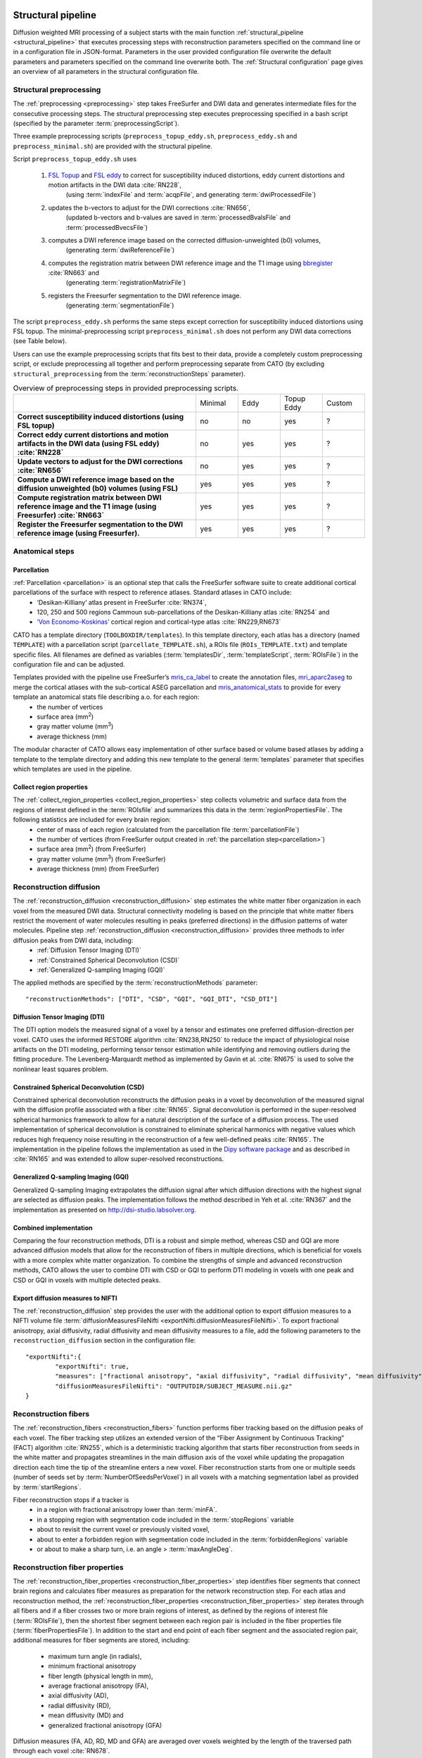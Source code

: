  .. role:: yes
 	:class: alert-success

.. role:: no
	:class: alert-danger 

.. role:: unkown
	 :class: alert-info  

.. role:: todo
	:class: alert-danger

.. _structural_pipeline:
  
====================
Structural pipeline
====================
Diffusion weighted MRI processing of a subject starts with the main function :ref:`structural_pipeline <structural_pipeline>` that executes processing steps with reconstruction parameters specified on the command line or in a configuration file in JSON-format. Parameters in the user provided configuration file overwrite the default parameters and parameters specified on the command line overwrite both. The :ref:`Structural configuration` page gives an overview of all parameters in the structural configuration file.

Structural preprocessing
----------------------------------

The :ref:`preprocessing <preprocessing>` step takes FreeSurfer and DWI data and generates intermediate files for the consecutive processing steps. The structural preprocessing step executes preprocessing specified in a bash script (specified by the parameter :term:`preprocessingScript`).

Three example preprocessing scripts (``preprocess_topup_eddy.sh``, ``preprocess_eddy.sh`` and ``preprocess_minimal.sh``) are provided with the structural pipeline.

Script ``preprocess_topup_eddy.sh`` uses 

	1. `FSL Topup <https://fsl.fmrib.ox.ac.uk/fsl/fslwiki/topup>`_ and `FSL eddy <https://fsl.fmrib.ox.ac.uk/fsl/fslwiki/eddy>`_ to correct for susceptibility induced distortions, eddy current distortions and motion artifacts in the DWI data :cite:`RN228`,
		(using :term:`indexFile` and :term:`acqpFile`, and generating :term:`dwiProcessedFile`)
	2. updates the b-vectors to adjust for the DWI corrections :cite:`RN656`,
		(updated b-vectors and b-values are saved in :term:`processedBvalsFile` and :term:`processedBvecsFile`)
	3. computes a DWI reference image based on the corrected diffusion-unweighted (b0) volumes,
		(generating :term:`dwiReferenceFile`)
	4. computes the registration matrix between DWI reference image and the T1 image using `bbregister <https://surfer.nmr.mgh.harvard.edu/fswiki/bbregister>`_ :cite:`RN663` and
		(generating :term:`registrationMatrixFile`)
	5. registers the Freesurfer segmentation to the DWI reference image.
		(generating :term:`segmentationFile`)

The script ``preprocess_eddy.sh`` performs the same steps except correction for susceptibility induced distortions using FSL topup. The minimal-preprocessing script ``preprocess_minimal.sh`` does not perform any DWI data corrections (see Table below).

Users can use the example preprocessing scripts that fits best to their data, provide a completely custom preprocessing script, or exclude preprocessing all together and perform preprocessing separate from CATO (by excluding ``structural_preprocessing`` from the :term:`reconstructionSteps` parameter).


.. list-table:: Overview of preprocessing steps in provided preprocessing scripts. 
	:widths: 52 12 12 12 12
	:align: left
	:stub-columns: 1

	*	-
		- Minimal
		- Eddy
		- Topup Eddy
		- Custom
	*	- Correct susceptibility induced distortions (using FSL topup) 
		- :no:`no`
		- :no:`no`
		- :yes:`yes`
		- :unkown:`?`
	*	- Correct eddy current distortions and motion artifacts in the DWI data (using FSL eddy) :cite:`RN228`
		- :no:`no`
		- :yes:`yes`
		- :yes:`yes`
		- :unkown:`?`
	*	- Update vectors to adjust for the DWI corrections :cite:`RN656`
		- :no:`no`
		- :yes:`yes`
		- :yes:`yes`
		- :unkown:`?`
	*	- Compute a DWI reference image based on the diffusion unweighted (b0) volumes (using FSL)
		- :yes:`yes`
		- :yes:`yes`
		- :yes:`yes`
		- :unkown:`?`
	*	- Compute registration matrix between DWI reference image and the T1 image (using Freesurfer) :cite:`RN663`
		- :yes:`yes`
		- :yes:`yes`
		- :yes:`yes`
		- :unkown:`?`
	*	- Register the Freesurfer segmentation to the DWI reference image (using Freesurfer).
		- :yes:`yes`
		- :yes:`yes`
		- :yes:`yes`
		- :unkown:`?`	 

.. toggle-header::
    :header: **Show advanced notes**

	1. The example scripts use by default `eddy_openmp <https://fsl.fmrib.ox.ac.uk/fsl/fslwiki/eddy/UsersGuide#The_eddy_executables>`_ executable. A different version of eddy can be specified in the :term:`eddyVersion` parameter.
	2. Sometimes the b-values file (:term:`rawBvalsFile` or :term:`processedBvalsFile`) contains nonzero b-values for scans that are intended as diffusion unweighted b0-scans.  However, diffusion reconstruction methods (often) assume b-values equal to 0 for diffusion unweighted scans. The pipeline accomodates this by putting all b-values that are smaller or equal to :term:`bValueZeroThreshold` to 0.
	3. The pipeline checks that the norm of all b-vectors is very close to one (i.e. all b-vectors are unit vectors). If the norm of any b-vector deviates from 1 more than :term:`bValueScalingTol`, then a warning is given on the command line. No b-value scaling or b-vector scaling is performed.

.. _anatomical_steps:

Anatomical steps 
----------------------------------

Parcellation 
^^^^^^^^^^^^^^^^^^^^^^^^^^^^^^^^^^^^^^^^^^^^^^^^^^^^^^^^
:ref:`Parcellation <parcellation>` is an optional step that calls the FreeSurfer software suite to create additional cortical parcellations of the surface with respect to reference atlases. Standard atlases in CATO include:
	- ‘Desikan-Killiany’ atlas present in FreeSurfer :cite:`RN374`,
	- 120, 250 and 500 regions Cammoun sub-parcellations of the Desikan-Killiany atlas :cite:`RN254` and
	- `‘Von Economo-Koskinas’ <http://www.dutchconnectomelab.nl/economo/>`_ cortical region and cortical-type atlas :cite:`RN229,RN673`

CATO has a template directory (``TOOLBOXDIR/templates``). In this template directory, each atlas has a directory (named ``TEMPLATE``) with a parcellation script (``parcellate_TEMPLATE.sh``), a ROIs file (``ROIs_TEMPLATE.txt``) and template specific files. All filenames are defined as variables (:term:`templatesDir`, :term:`templateScript`, :term:`ROIsFile`) in the configuration file and can be adjusted.

Templates provided with the pipeline use FreeSurfer’s `mris_ca_label <https://surfer.nmr.mgh.harvard.edu/fswiki/mris_ca_label>`_ to create the annotation files,  `mri_aparc2aseg <https://surfer.nmr.mgh.harvard.edu/fswiki/mri_aparc2aseg>`_ to merge the cortical atlases with the sub-cortical ASEG parcellation and `mris_anatomical_stats <https://surfer.nmr.mgh.harvard.edu/fswiki/mris_anatomical_stats>`_ to provide for every template an anatomical stats file describing a.o. for each region:
	- the number of vertices
	- surface area (mm\ :sup:`2`)
	- gray matter volume (mm\ :sup:`3`)
	- average thickness (mm)

The modular character of CATO allows easy implementation of other surface based or volume based atlases by adding a template to the template directory and adding this new template to the general :term:`templates` parameter that specifies which templates are used in the pipeline.

.. toggle-header::
    :header: **Show advanced notes**

	Standard both functional and structural pipelines include the parcellation step. To avoid the re-computation of FreeSurfer atlas files and stat files and (very small) differences in regional properties between both pipelines, CATO checks whether FreeSurfer atlas files already exist. If a file already exists, then CATO does not overwrite this file. To force CATO to overwrite FreeSurfer files, set parameter :term:`forceFreesurferOverwrite` to ``true``.

.. _collect_region_properties:

Collect region properties
^^^^^^^^^^^^^^^^^^^^^^^^^^^^^^^^^^^^^^^^^^^^^^^^^^^^^^^^
The :ref:`collect_region_properties <collect_region_properties>` step collects volumetric and surface data from the regions of interest defined in the :term:`ROIsfile` and summarizes this data in the :term:`regionPropertiesFile`. The following statistics are included for every brain region:
	- center of mass of each region (calculated from the parcellation file :term:`parcellationFile`)
	- the number of vertices (from FreeSurfer output created in :ref:`the parcellation step<parcellation>`)
	- surface area (mm\ :sup:`2`) (from FreeSurfer)
	- gray matter volume (mm\ :sup:`3`) (from FreeSurfer)
	- average thickness (mm) (from FreeSurfer)

.. _reconstruction_diffusion:

Reconstruction diffusion
-----------------------------
The :ref:`reconstruction_diffusion <reconstruction_diffusion>` step estimates the white matter fiber organization in each voxel from the measured DWI data. Structural connectivity modeling is based on the principle that white matter fibers restrict the movement of water molecules resulting in peaks (preferred directions) in the diffusion patterns of water molecules. Pipeline step :ref:`reconstruction_diffusion <reconstruction_diffusion>` provides three methods to infer diffusion peaks from DWI data, including:
	- :ref:`Diffusion Tensor Imaging (DTI)`
	- :ref:`Constrained Spherical Deconvolution (CSD)`
	- :ref:`Generalized Q-sampling Imaging (GQI)`

The applied methods are specified by the :term:`reconstructionMethods` parameter::

	"reconstructionMethods": ["DTI", "CSD", "GQI", "GQI_DTI", "CSD_DTI"]	


Diffusion Tensor Imaging (DTI)
^^^^^^^^^^^^^^^^^^^^^^^^^^^^^^^^^^^^^^^^^^^^^^^^^^^^^^^^
The DTI option models the measured signal of a voxel by a tensor and estimates one preferred diffusion-direction per voxel. CATO uses the informed RESTORE algorithm :cite:`RN238,RN250` to reduce the impact of physiological noise artifacts on the DTI modeling, performing tensor tensor estimation while identifying and removing outliers during the fitting procedure. The Levenberg-Marquardt method as implemented by Gavin et al. :cite:`RN675` is used to solve the nonlinear least squares problem.

.. toggle-header::
    :header: **Show advanced notes**

    1. The iRESTORE method identifies measurements that are outliers and that are excluded from the tensor fitting. To ensure that enough information is preserved for reliable tensor estimation the iRESTORE algorithm checks that the B-matrix is well conditioned and directionally balanced. If this is not the case then all measurements are used to perform the nonlinear least-squares fitting. The B-matrix is considered well-conditioned if the condition number is lower than :term:`thresCondNum <DTI.thresCondNum>` and directionally balanced if the variation in average projection scores is lower than :term:`thresVarProjScores <DTI.thresVarProjScores>`. The condition number and variation in average projection scores thresholds are specific for each gradient acquisition scheme and are therefore estimated by the function ``thresholdAssistant``. This function estimates both thresholds using a bootstrapped sample of gradient schemes obtained by randomly removing gradient directions from the original scheme. Following experience, as described in de Reus (2015), thresholds where chosen from the distribution such that:

		- The removal of 5% of the gradients was allowed for 75% of the samples.
		- And the removal of 50% of the gradients was allowed in 25% of the samples.
	
	For each threshold these two points were obtained across all permutations and the final thresholds were obtained by averaging the two points.
	2. The non-linear least squares fitting procedure used parameters suggested by Gavin et al. :cite:`RN675` (:math:`\epsilon_1` = 0.001, :math:`\epsilon_2` = 0.001, :math:`\epsilon_3` = 0.1, :math:`\epsilon_4` = 0.1, :math:`\lambda_{\uparrow}` = 11, :math:`\lambda_{\downarrow}` = 9, :math:`\lambda_0` = 0.01 and a maximum of 100 iterations).

Constrained Spherical Deconvolution (CSD)
^^^^^^^^^^^^^^^^^^^^^^^^^^^^^^^^^^^^^^^^^^^^^^^^^^^^^^^^
Constrained spherical deconvolution reconstructs the diffusion peaks in a voxel by deconvolution of the measured signal with the diffusion profile associated with a fiber :cite:`RN165`. Signal deconvolution is performed in the super-resolved spherical harmonics framework to allow for a natural description of the surface of a diffusion process. The used implementation of spherical deconvolution is constrained to eliminate spherical harmonics with negative values which reduces high frequency noise resulting in the reconstruction of a few well-defined peaks :cite:`RN165`. The implementation in the pipeline follows the implementation as used in the `Dipy software package <https://dipy.org>`_ and as described in :cite:`RN165` and was extended to allow super-resolved reconstructions.

Generalized Q-sampling Imaging (GQI)
^^^^^^^^^^^^^^^^^^^^^^^^^^^^^^^^^^^^^^^^^^^^^^^^^^^^^^^^
Generalized Q-sampling Imaging extrapolates the diffusion signal after which diffusion directions with the highest signal are selected as diffusion peaks. The implementation follows the method described in Yeh et al. :cite:`RN367` and the implementation as presented on http://dsi-studio.labsolver.org.

Combined implementation
^^^^^^^^^^^^^^^^^^^^^^^^^^^^^^^^^^^^^^^^^^^^^^^^^^^^^^^^
Comparing the four reconstruction methods, DTI is a robust and simple method, whereas CSD and GQI are more advanced diffusion models that allow for the reconstruction of fibers in multiple directions, which is beneficial for voxels with a more complex white matter organization. To combine the strengths of simple and advanced reconstruction methods, CATO allows the user to combine DTI with CSD or GQI to perform DTI modeling in voxels with one peak and CSD or GQI in voxels with multiple detected peaks. 

Export diffusion measures to NIFTI
^^^^^^^^^^^^^^^^^^^^^^^^^^^^^^^^^^^^^^^^^^^^^^^^^^^^^^^^
The :ref:`reconstruction_diffusion` step provides the user with the additional option to export diffusion measures to a NIFTI volume file :term:`diffusionMeasuresFileNifti <exportNifti.diffusionMeasuresFileNifti>`. To export fractional anisotropy, axial diffusivity, radial diffusivity and mean diffusivity measures to a file, add the following parameters to the ``reconstruction_diffusion`` section in the configuration file::

	"exportNifti":{
		"exportNifti": true,
		"measures": ["fractional anisotropy", "axial diffusivity", "radial diffusivity", "mean diffusivity"],
		"diffusionMeasuresFileNifti": "OUTPUTDIR/SUBJECT_MEASURE.nii.gz"
	}


.. _reconstruction_fibers:

Reconstruction fibers
--------------------------
The :ref:`reconstruction_fibers <reconstruction_fibers>` function performs fiber tracking based on the diffusion peaks of each voxel. The fiber tracking step utilizes an extended version of the “Fiber Assignment by Continuous Tracking” (FACT) algorithm :cite:`RN255`, which is a deterministic tracking algorithm that starts fiber reconstruction from seeds in the white matter and propagates streamlines in the main diffusion axis of the voxel while updating the propagation direction each time the tip of the streamline enters a new voxel. Fiber reconstruction starts from one or multiple seeds (number of seeds set by :term:`NumberOfSeedsPerVoxel`) in all voxels with a matching segmentation label as provided by :term:`startRegions`.

Fiber reconstruction stops if a tracker is 
	- in a region with fractional anisotropy lower than :term:`minFA`.
	- in a stopping region with segmentation code included in the :term:`stopRegions` variable
	- about to revisit the current voxel or previously visited voxel, 
	- about to enter a forbidden region with segmentation code included in the :term:`forbiddenRegions` variable
	- or about to make a sharp turn, i.e. an angle > :term:`maxAngleDeg`.

.. toggle-header::
    :header: **Show advanced notes**
    
		Both the :ref:`reconstruction_fibers` and the :ref:`reconstruction_network` step include parameters :term:`maxAngleDeg` and :term:`minFA`, but both parameters are specific for their reconstruction step. 

.. _reconstruction_fiber_properties:

Reconstruction fiber properties
------------------------------------------
The :ref:`reconstruction_fiber_properties <reconstruction_fiber_properties>` step identifies fiber segments that connect brain regions and calculates fiber measures as preparation for the network reconstruction step. For each atlas and reconstruction method, the :ref:`reconstruction_fiber_properties <reconstruction_fiber_properties>` step iterates through all fibers and if a fiber crosses two or more brain regions of interest, as defined by the regions of interest file (:term:`ROIsFile`), then the shortest fiber segment between each region pair is included in the fiber properties file (:term:`fiberPropertiesFile`). In addition to the start and end point of each fiber segment and the associated region pair, additional measures for fiber segments are stored, including:

	- maximum turn angle (in radials),
	- minimum fractional anisotropy
	- fiber length (physical length in mm),
	- average fractional anisotropy (FA),
	- axial diffusivity (AD),
	- radial diffusivity (RD),
	- mean diffusivity (MD) and
	- generalized fractional anisotropy (GFA)

Diffusion measures (FA, AD, RD, MD and GFA) are averaged over voxels weighted by the length of the traversed path through each voxel :cite:`RN678`.

.. _reconstruction_network:

Network reconstruction
-------------------------------
The :ref:`reconstruction_network <reconstruction_network>` step builds the connectivity matrices for each of the selected (sub)cortical atlases and reconstruction methods. Brain regions included in the connectivity matrix, and their order, are defined by the regions of interest file (:term:`ROIsFile`). The network matrix is constructed by iterating through all fiber segments in the :term:`fiberPropertiesFile` and fiber segments connecting regions of interest are added to the connectivity matrix. Fibers can additionally be filtered by their projection length (with only fibers longer than :term:`minLengthMM` being included in the network reconstruction), minimum fractional anisotropy (including only fibers that touch voxels with fractional anisotropy higher than :term:`minFA`)  and maximum angle (including only fibers that make turns in their trajectories smaller than :term:`maxAngleDeg`).

Connections are assigned weights by

	- the number of streamlines (i.e. the number of fibers) that connect two regions (NOS)
	- fiber length (physical length in mm)
	- fractional anisotropy (FA)
	- axial diffusivity (AD)
	- radial diffusivity (RD)
	- mean diffusivity (MD)
	- generalized fractional anisotropy (GFA)
	- streamline volume density (SVD, number of streamlines divided by the average volume of both regions) and
	- streamline surface density (SSD, number of streamlines divided by the average surface area of both regions) 

Diffusion measures (FA, AD, RD, MD and GFA) are averaged over voxels weighted by the length of the traversed path through each voxel :cite:`RN678`.